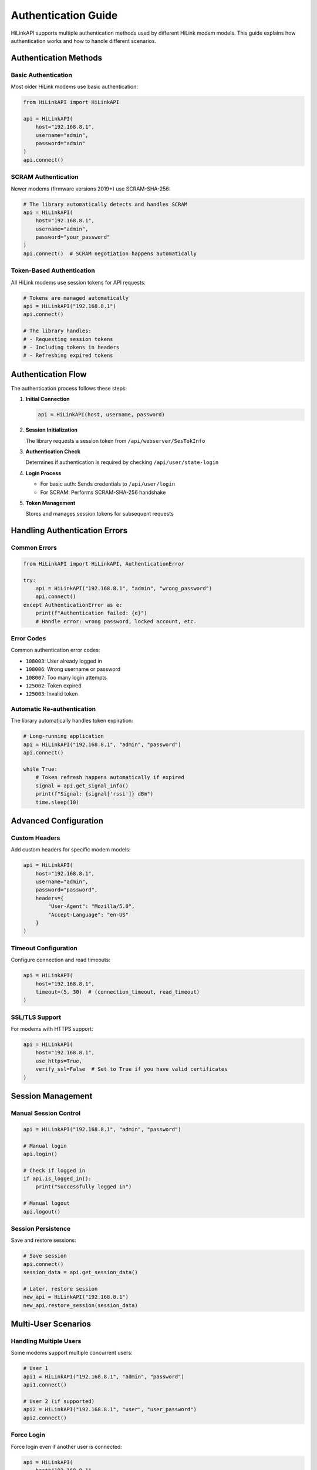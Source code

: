 Authentication Guide
====================

HiLinkAPI supports multiple authentication methods used by different HiLink modem models. This guide explains how authentication works and how to handle different scenarios.

Authentication Methods
----------------------

Basic Authentication
^^^^^^^^^^^^^^^^^^^^

Most older HiLink modems use basic authentication:

.. code-block:: python

   from HiLinkAPI import HiLinkAPI
   
   api = HiLinkAPI(
       host="192.168.8.1",
       username="admin",
       password="admin"
   )
   api.connect()

SCRAM Authentication
^^^^^^^^^^^^^^^^^^^^

Newer modems (firmware versions 2019+) use SCRAM-SHA-256:

.. code-block:: python

   # The library automatically detects and handles SCRAM
   api = HiLinkAPI(
       host="192.168.8.1",
       username="admin",
       password="your_password"
   )
   api.connect()  # SCRAM negotiation happens automatically

Token-Based Authentication
^^^^^^^^^^^^^^^^^^^^^^^^^^

All HiLink modems use session tokens for API requests:

.. code-block:: python

   # Tokens are managed automatically
   api = HiLinkAPI("192.168.8.1")
   api.connect()
   
   # The library handles:
   # - Requesting session tokens
   # - Including tokens in headers
   # - Refreshing expired tokens

Authentication Flow
-------------------

The authentication process follows these steps:

1. **Initial Connection**
   
   .. code-block:: python
   
      api = HiLinkAPI(host, username, password)

2. **Session Initialization**
   
   The library requests a session token from ``/api/webserver/SesTokInfo``

3. **Authentication Check**
   
   Determines if authentication is required by checking ``/api/user/state-login``

4. **Login Process**
   
   - For basic auth: Sends credentials to ``/api/user/login``
   - For SCRAM: Performs SCRAM-SHA-256 handshake

5. **Token Management**
   
   Stores and manages session tokens for subsequent requests

Handling Authentication Errors
-------------------------------

Common Errors
^^^^^^^^^^^^^

.. code-block:: python

   from HiLinkAPI import HiLinkAPI, AuthenticationError
   
   try:
       api = HiLinkAPI("192.168.8.1", "admin", "wrong_password")
       api.connect()
   except AuthenticationError as e:
       print(f"Authentication failed: {e}")
       # Handle error: wrong password, locked account, etc.

Error Codes
^^^^^^^^^^^

Common authentication error codes:

* ``108003``: User already logged in
* ``108006``: Wrong username or password
* ``108007``: Too many login attempts
* ``125002``: Token expired
* ``125003``: Invalid token

Automatic Re-authentication
^^^^^^^^^^^^^^^^^^^^^^^^^^^^

The library automatically handles token expiration:

.. code-block:: python

   # Long-running application
   api = HiLinkAPI("192.168.8.1", "admin", "password")
   api.connect()
   
   while True:
       # Token refresh happens automatically if expired
       signal = api.get_signal_info()
       print(f"Signal: {signal['rssi']} dBm")
       time.sleep(10)

Advanced Configuration
----------------------

Custom Headers
^^^^^^^^^^^^^^

Add custom headers for specific modem models:

.. code-block:: python

   api = HiLinkAPI(
       host="192.168.8.1",
       username="admin",
       password="password",
       headers={
           "User-Agent": "Mozilla/5.0",
           "Accept-Language": "en-US"
       }
   )

Timeout Configuration
^^^^^^^^^^^^^^^^^^^^^

Configure connection and read timeouts:

.. code-block:: python

   api = HiLinkAPI(
       host="192.168.8.1",
       timeout=(5, 30)  # (connection_timeout, read_timeout)
   )

SSL/TLS Support
^^^^^^^^^^^^^^^

For modems with HTTPS support:

.. code-block:: python

   api = HiLinkAPI(
       host="192.168.8.1",
       use_https=True,
       verify_ssl=False  # Set to True if you have valid certificates
   )

Session Management
------------------

Manual Session Control
^^^^^^^^^^^^^^^^^^^^^^

.. code-block:: python

   api = HiLinkAPI("192.168.8.1", "admin", "password")
   
   # Manual login
   api.login()
   
   # Check if logged in
   if api.is_logged_in():
       print("Successfully logged in")
   
   # Manual logout
   api.logout()

Session Persistence
^^^^^^^^^^^^^^^^^^^

Save and restore sessions:

.. code-block:: python

   # Save session
   api.connect()
   session_data = api.get_session_data()
   
   # Later, restore session
   new_api = HiLinkAPI("192.168.8.1")
   new_api.restore_session(session_data)

Multi-User Scenarios
---------------------

Handling Multiple Users
^^^^^^^^^^^^^^^^^^^^^^^^

Some modems support multiple concurrent users:

.. code-block:: python

   # User 1
   api1 = HiLinkAPI("192.168.8.1", "admin", "password")
   api1.connect()
   
   # User 2 (if supported)
   api2 = HiLinkAPI("192.168.8.1", "user", "user_password")
   api2.connect()

Force Login
^^^^^^^^^^^

Force login even if another user is connected:

.. code-block:: python

   api = HiLinkAPI(
       host="192.168.8.1",
       username="admin",
       password="password",
       force_login=True  # Kicks out other users
   )
   api.connect()

Security Best Practices
-----------------------

1. **Never hardcode credentials**
   
   .. code-block:: python
   
      import os
      
      api = HiLinkAPI(
          host=os.getenv("HILINK_HOST", "192.168.8.1"),
          username=os.getenv("HILINK_USER"),
          password=os.getenv("HILINK_PASS")
      )

2. **Use secure password storage**
   
   .. code-block:: python
   
      import keyring
      
      password = keyring.get_password("hilink", "admin")
      api = HiLinkAPI("192.168.8.1", "admin", password)

3. **Implement rate limiting**
   
   .. code-block:: python
   
      import time
      
      last_request = 0
      MIN_INTERVAL = 1.0  # seconds
      
      def rate_limited_request(api, method, *args):
          global last_request
          elapsed = time.time() - last_request
          if elapsed < MIN_INTERVAL:
              time.sleep(MIN_INTERVAL - elapsed)
          result = getattr(api, method)(*args)
          last_request = time.time()
          return result

4. **Handle session timeouts gracefully**
   
   .. code-block:: python
   
      def safe_api_call(api, method, *args, **kwargs):
          try:
              return getattr(api, method)(*args, **kwargs)
          except AuthenticationError:
              api.connect()  # Re-authenticate
              return getattr(api, method)(*args, **kwargs)

Troubleshooting
---------------

Debug Logging
^^^^^^^^^^^^^

Enable debug logging to troubleshoot authentication:

.. code-block:: python

   import logging
   
   logging.basicConfig(level=logging.DEBUG)
   
   api = HiLinkAPI("192.168.8.1", "admin", "password")
   api.connect()  # Detailed logs will show authentication flow

Common Issues
^^^^^^^^^^^^^

**"Already logged in" error**

Another user or session is active. Solutions:

- Wait for the session to timeout
- Use ``force_login=True``
- Restart the modem

**"Too many attempts" error**

Too many failed login attempts. Solutions:

- Wait 30 minutes for lockout to expire
- Restart the modem
- Check if the password has been changed

**Token expiration during long operations**

The library handles this automatically, but you can manually refresh:

.. code-block:: python

   api.refresh_token()